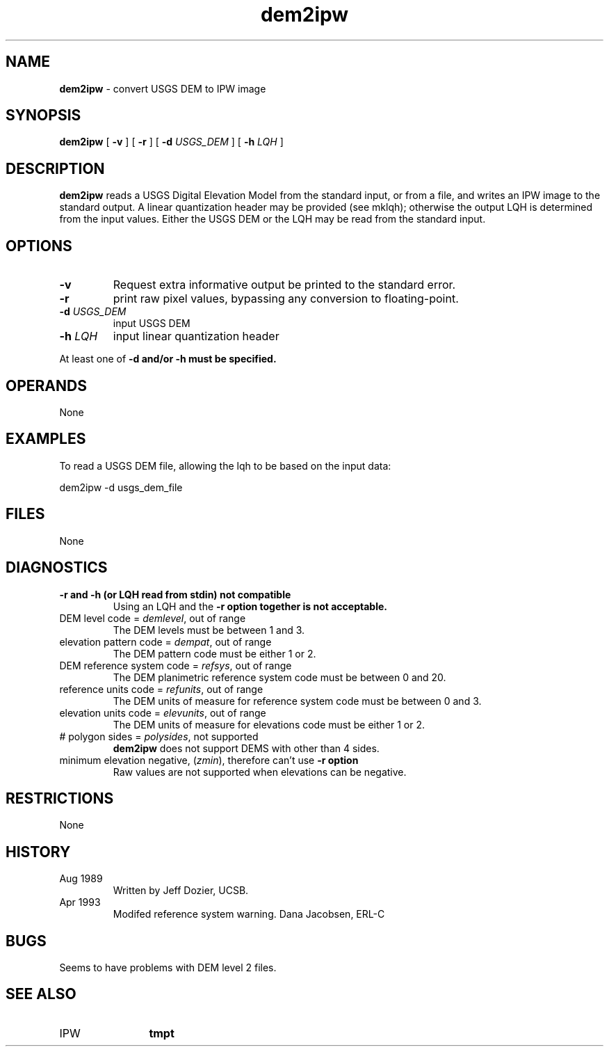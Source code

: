 .TH "dem2ipw" "1" "5 November 2015" "IPW v2" "IPW User Commands"
.SH NAME
.PP
\fBdem2ipw\fP - convert USGS DEM to IPW image
.SH SYNOPSIS
.sp
.nf
.ft CR
\fBdem2ipw\fP [ \fB-v\fP ] [ \fB-r\fP ] [ \fB-d\fP \fIUSGS_DEM\fP ] [ \fB-h\fP \fILQH\fP ]
.ft R
.fi
.SH DESCRIPTION
.PP
\fBdem2ipw\fP reads a USGS Digital Elevation Model from the standard
input, or from a file, and writes an IPW image to the standard
output.  A linear quantization header may be provided (see
mklqh); otherwise the output LQH is determined from the input
values.  Either the USGS DEM or the LQH may be read from the
standard input.
.SH OPTIONS
.TP
\fB-v\fP
Request extra informative output be printed to the
standard error.
.sp
.TP
\fB-r\fP
print raw pixel values, bypassing any conversion to
floating-point.
.sp
.TP
\fB-d\fP \fIUSGS_DEM\fP
input USGS DEM
.sp
.TP
\fB-h\fP \fILQH\fP
input linear quantization header
.PP
At least one of \fB-d and/or \fB-h must be specified.
.SH OPERANDS
.PP
	None
.PP
.SH EXAMPLES
.PP
To read a USGS DEM file, allowing the lqh to be based on the input data:
.sp
.nf
.ft CR
    dem2ipw -d usgs_dem_file
.ft R
.fi
.SH FILES
.sp
.nf
.ft CR
     None
.ft R
.fi
.SH DIAGNOSTICS
.sp
.TP
\fB-r and \fB-h (or LQH read from stdin) not compatible
.br
	Using an LQH and the \fB-r option together is not acceptable.
.sp
.TP
DEM level code = \fIdemlevel\fP, out of range
.br
	The DEM levels must be between 1 and 3.
.sp
.TP
elevation pattern code = \fIdempat\fP, out of range
.br
	The DEM pattern code must be either 1 or 2.
.sp
.TP
DEM reference system code = \fIrefsys\fP, out of range
.br
	The DEM planimetric reference system code must be between
	0 and 20.
.sp
.TP
reference units code = \fIrefunits\fP, out of range
.br
	The DEM units of measure for reference system code must
	be between 0 and 3.
.sp
.TP
elevation units code = \fIelevunits\fP, out of range
.br
	The DEM units of measure for elevations code must be
	either 1 or 2.
.sp
.TP
# polygon sides = \fIpolysides\fP, not supported
.br
	\fBdem2ipw\fP does not support DEMS with other than 4 sides.
.sp
.TP
minimum elevation negative, (\fIzmin\fP), therefore can't use \fB-r option
.br
	Raw values are not supported when elevations can be negative.
.SH RESTRICTIONS
.PP
None
.SH HISTORY
.TP
Aug 1989
	Written by Jeff Dozier, UCSB.
.TP
Apr 1993
	Modifed reference system warning.  Dana Jacobsen, ERL-C
.SH BUGS
.PP
Seems to have problems with DEM level 2 files.
.SH SEE ALSO
.TP
IPW
	\fBtmpt\fP
